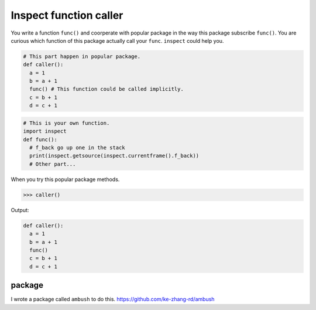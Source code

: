=======================
Inspect function caller
=======================

You write a function ``func()`` and coorperate with popular package in the way this package subscribe ``func()``. You are curious which function of this package actually call your ``func``. ``inspect`` could help you.

.. code:: python

  # This part happen in popular package. 
  def caller():
    a = 1
    b = a + 1
    func() # This function could be called implicitly.
    c = b + 1
    d = c + 1
  
.. code:: python

  # This is your own function.
  import inspect
  def func():
    # f_back go up one in the stack 
    print(inspect.getsource(inspect.currentframe().f_back))
    # Other part...

When you try this popular package methods.

.. code:: python

  >>> caller()

Output:

.. code:: python

  def caller():
    a = 1
    b = a + 1
    func()
    c = b + 1
    d = c + 1

package
-------

I wrote a package called ``ambush`` to do this. https://github.com/ke-zhang-rd/ambush 
